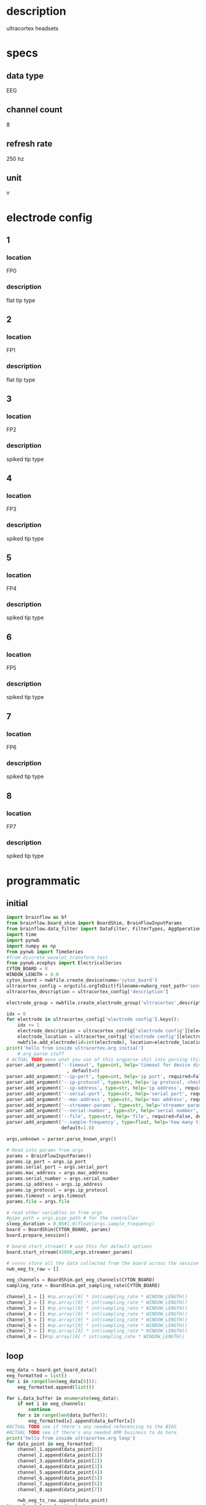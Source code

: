* description
  ultracortex headsets
* specs
** data type
   EEG
** channel count
   8
** refresh rate
   250 hz
** unit
   v
* electrode config
** 1
*** location
   FP0
*** description
    flat tip type
** 2
*** location
   FP1
*** description
    flat tip type
** 3
*** location
   FP2
*** description
    spiked tip type
** 4
*** location
   FP3
*** description
    spiked tip type
** 5
*** location
   FP4
*** description
    spiked tip type
** 6
*** location
   FP5
*** description
    spiked tip type
** 7
*** location
   FP6
*** description
    spiked tip type
** 8
*** location
   FP7
*** description
    spiked tip type
* programmatic
** initial
#+BEGIN_SRC python
  import brainflow as bf
  from brainflow.board_shim import BoardShim, BrainFlowInputParams
  from brainflow.data_filter import DataFilter, FilterTypes, AggOperations
  import time
  import pynwb
  import numpy as np
  from pynwb import TimeSeries
  #from discrete_wavelet_transform_test
  from pynwb.ecephys import ElectricalSeries
  CYTON_BOARD = 0
  WINDOW_LENGTH = 4.0
  cyton_board = nwbfile.create_device(name='cyton_board')
  ultracortex_config = orgutils.orgToDict(filename=nwborg_root_path+'sensors/ultracortex.org')
  ultracortex_description = ultracortex_config['description']
  
  electrode_group = nwbfile.create_electrode_group('ultracortex',description=ultracortex_description,location="worn on the user's head",device=cyton_board)
  
  idx = 0
  for electrode in ultracortex_config['electrode config'].keys():
      idx += 1
      electrode_description = ultracortex_config['electrode config'][electrode]['description']
      electrode_location = ultracortex_config['electrode config'][electrode]['location']
      nwbfile.add_electrode(id=int(electrode), location=electrode_location, filtering='none',group=electrode_group,x=0.0,y=0.0,z=0.0,imp=float(idx))
  print('hello from inside ultracortex.org initial')
      # arg parse stuff
  # ACTUAL TODO move what you can of this argparse shit into parsing this file
  parser.add_argument('--timeout', type=int, help='timeout for device discovery or connection'
                        , default=0)
  parser.add_argument('--ip-port', type=int, help='ip port', required=False, default=0)
  parser.add_argument('--ip-protocol', type=int, help='ip protocol, check IpProtocolType enum', required=False, default=0)
  parser.add_argument('--ip-address', type=str, help='ip address', required=False, default='')
  parser.add_argument('--serial-port', type=str, help='serial port', required=False, default='/dev/ttyUSB0')
  parser.add_argument('--mac-address', type=str, help='mac address', required=False, default='')
  parser.add_argument('--streamer-params', type=str, help='streamer params', required=False, default='')
  parser.add_argument('--serial-number', type=str, help='serial number', required=False, default='')
  parser.add_argument('--file', type=str, help='file', required=False, default='')
  parser.add_argument('--sample-frequency', type=float, help='how many times per second to sample',
                      default=1.0)
  
  args,unknown = parser.parse_known_args()
  
  # Read into params from args
  params = BrainFlowInputParams()
  params.ip_port = args.ip_port
  params.serial_port = args.serial_port
  params.mac_address = args.mac_address
  params.serial_number = args.serial_number
  params.ip_address = args.ip_address
  params.ip_protocol = args.ip_protocol
  params.timeout = args.timeout
  params.file = args.file
  
  # read other variables in from args
  #pipe_path = args.pipe_path # for the controller
  sleep_duration = 0.05#1.0/float(args.sample_frequency)
  board = BoardShim(CYTON_BOARD, params)
  board.prepare_session()
  
  # board.start_stream() # use this for default options
  board.start_stream(45000,args.streamer_params)
  
  # vvvvv store all the data collected from the board across the session
  nwb_eeg_ts_raw = []
  
  eeg_channels = BoardShim.get_eeg_channels(CYTON_BOARD)  
  sampling_rate = BoardShim.get_sampling_rate(CYTON_BOARD)
  
  channel_1 = [] #np.array([0] * int(sampling_rate * WINDOW_LENGTH))
  channel_2 = [] #np.array([0] * int(sampling_rate * WINDOW_LENGTH))
  channel_3 = [] #np.array([0] * int(sampling_rate * WINDOW_LENGTH))
  channel_4 = [] #np.array([0] * int(sampling_rate * WINDOW_LENGTH))
  channel_5 = [] #np.array([0] * int(sampling_rate * WINDOW_LENGTH))
  channel_6 = [] #np.array([0] * int(sampling_rate * WINDOW_LENGTH))
  channel_7 = [] #np.array([0] * int(sampling_rate * WINDOW_LENGTH))
  channel_8 = []#np.array([0] * int(sampling_rate * WINDOW_LENGTH))  
#+END_SRC
** loop
#+BEGIN_SRC python
  eeg_data = board.get_board_data()
  eeg_formatted = list()
  for i in range(len(eeg_data[0])):
      eeg_formatted.append(list())
  
  for i,data_buffer in enumerate(eeg_data):
      if not i in eeg_channels:
          continue 
      for x in range(len(data_buffer)):  
          eeg_formatted[x].append(data_buffer[x])
  #ACTUAL TODO see if there's any needed referencing to the BIAS
  #ACTUAL TODO see if there's any needed AMR business to do here
  print('hello from inside ultracortex.org loop')
  for data_point in eeg_formatted:
      channel_1.append(data_point[0])
      channel_2.append(data_point[1])
      channel_3.append(data_point[2])
      channel_4.append(data_point[3])
      channel_5.append(data_point[4])
      channel_6.append(data_point[5])
      channel_7.append(data_point[6])
      channel_8.append(data_point[7])
  
      nwb_eeg_ts_raw.append(data_point)
  time.sleep(sleep_duration)
  
#+END_SRC
** terminal
#+BEGIN_SRC python
  board.stop_stream()
  board.release_session()
  # ACTUAL TODO move what you can of this parameters into orgutils parsing this file
  electrode_table_region = nwbfile.create_electrode_table_region(list(range(0,len(ultracortex_config['electrode config'].keys()))), 'all of the ultracortex electrodes')
  nwb_eeg_ts = ElectricalSeries('ultracortex eeg data',nwb_eeg_ts_raw,electrode_table_region,starting_time=0.0,rate=float(sampling_rate),resolution=.001,comments='data read in from an ultracortex mark IV headset', description=skeleton['description'])
  nwbfile.add_acquisition(nwb_eeg_ts)
#+END_SRC       
* dev notes
** Important Variables
*** eeg_data
  - eeg_data is where the most recent read from the board is stored during the loop
** Board Variables
*** sampling_rate
    250 hz
*** eeg_channels
    - array with all (presumably) the indexes of the eeg channels from the raw data
*** channel_1 - 8
    - variables channel_1 through channel_8 will hold effective timeseries for the individual channels
* other notes
  - medium size
  - it is so cool, it is very cool, oh yeah
